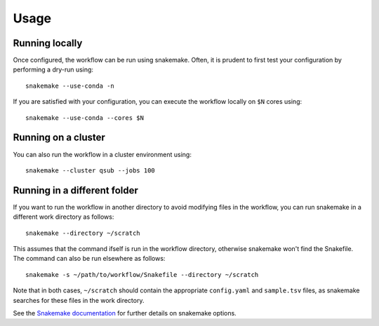 Usage
=====

Running locally
---------------

Once configured, the workflow can be run using snakemake. Often, it is prudent
to first test your configuration by performing a dry-run using::

    snakemake --use-conda -n

If you are satisfied with your configuration, you can execute the workflow
locally on ``$N`` cores using::

    snakemake --use-conda --cores $N

Running on a cluster
--------------------

You can also run the workflow in a cluster environment using::

    snakemake --cluster qsub --jobs 100


Running in a different folder
-----------------------------

If you want to run the workflow in another directory to avoid
modifying files in the workflow, you can run snakemake in a different work
directory as follows::

    snakemake --directory ~/scratch

This assumes that the command ifself is run in the workflow directory,
otherwise snakemake won't find the Snakefile. The command can also be run
elsewhere as follows::

    snakemake -s ~/path/to/workflow/Snakefile --directory ~/scratch

Note that in both cases, ``~/scratch`` should contain the appropriate
``config.yaml`` and ``sample.tsv`` files, as snakemake searches for these
files in the work directory.

See the `Snakemake documentation`_ for further details on snakemake options.


.. _Snakemake documentation: https://snakemake.readthedocs.io
